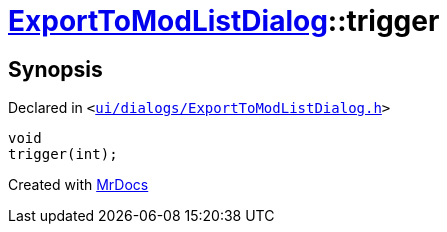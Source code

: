 [#ExportToModListDialog-trigger]
= xref:ExportToModListDialog.adoc[ExportToModListDialog]::trigger
:relfileprefix: ../
:mrdocs:


== Synopsis

Declared in `&lt;https://github.com/PrismLauncher/PrismLauncher/blob/develop/launcher/ui/dialogs/ExportToModListDialog.h#L42[ui&sol;dialogs&sol;ExportToModListDialog&period;h]&gt;`

[source,cpp,subs="verbatim,replacements,macros,-callouts"]
----
void
trigger(int);
----



[.small]#Created with https://www.mrdocs.com[MrDocs]#
